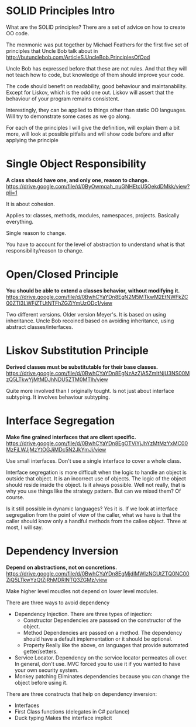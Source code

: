* SOLID Principles Intro

What are the SOLID principles? There are a set of advice on how to create OO code.

The menmonic was put together by Michael Feathers for the first five set of principles that
Uncle Bob talk about in http://butunclebob.com/ArticleS.UncleBob.PrinciplesOfOod

Uncle Bob has expressed before that these are not rules. And that they will not teach how to
code, but knowledge of them should improve your code.

The code should benefit on readability, good behaviour and maintanability. Except for Liskov,
which is the odd one out. Liskov will assert that the behaviour of your program remains
consistent.

Interestingly, they can be applied to things other than static OO languages. Will try to 
demonstrate some cases as we go along.

For each of the principles I will give the definition, will explain them a bit more, 
will look at possible pitfalls and will show code before and after applying the principle

* Single Object Responsibility

*A class should have one, and only one, reason to change.*
https://drive.google.com/file/d/0ByOwmqah_nuGNHEtcU5OekdDMkk/view?pli=1

It is about cohesion.

Applies to: classes, methods, modules, namespaces, projects. Basically everything. 

Single reason to change.

You have to account for the level of abstraction to understand what is that 
responsibility/reason to change.

* Open/Closed Principle

*You should be able to extend a classes behavior, without modifying it.*
https://drive.google.com/file/d/0BwhCYaYDn8EgN2M5MTkwM2EtNWFkZC00ZTI3LWFjZTUtNTFhZGZiYmUzODc1/view

Two different versions. Older version Meyer's. It is based on using inheritance.
Uncle Bob recoined based on avoiding inheritance, using abstract classes/interfaces.

* Liskov Substitution Principle

*Derived classes must be substitutable for their base classes.*
https://drive.google.com/file/d/0BwhCYaYDn8EgNzAzZjA5ZmItNjU3NS00MzQ5LTkwYjMtMDJhNDU5ZTM0MTlh/view

Quite more involved than I originally tought. Is not just about interface subtyping. It involves 
behaviour subtyping.

* Interface Segregation

*Make fine grained interfaces that are client specific.*
https://drive.google.com/file/d/0BwhCYaYDn8EgOTViYjJhYzMtMzYxMC00MzFjLWJjMzYtOGJiMDc5N2JkYmJi/view

Use small interfaces. Don't use a single interface to cover a whole class.

Interface segregation is more difficult when the logic to handle an object is outside that object.
It is an incorrect use of objects. The logic of the object should reside inside the object. 
Is it always possible. Well not really, that is why you use things like the strategy pattern.
But can we mixed them? Of course.

Is it still possible in dynamic languages? Yes it is. If we look at interface segregation from
the point of view of the caller, what we have is that the caller should know only a handful 
methods from the callee object. Three at most, I will say.

* Dependency Inversion

*Depend on abstractions, not on concretions.*
https://drive.google.com/file/d/0BwhCYaYDn8EgMjdlMWIzNGUtZTQ0NC00ZjQ5LTkwYzQtZjRhMDRlNTQ3ZGMz/view

Make higher level moudles not depend on lower level modules.

There are three ways to avoid dependency
	- Dependency Injection. There are three types of injection: 
	  - Constructor
		Dependencies are passsed on the constructor of the object.
	  - Method
		Dependencies are passed on a method. The dependency should have a default implementation or it should be optional.
	  - Property
		Really like the above, on languages that provide automated getter/setters.
    - Service Locator. Dependency on the service locator permeates all over. In general,
	  don't use.
	  MVC forced you to use it if you wanted to have your own security system.
	- Monkey patching
	  Eliminates dependencies because you can change the object 
	  before using it.

There are three constructs that help on dependency inversion:
    - Interfaces
    - First Class functions (delegates in C# parlance)
    - Duck typing
	  Makes the interface implicit
